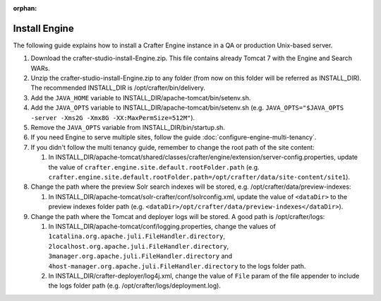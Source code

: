 :orphan:

.. not valid for 3.0 anymore

.. index:: Installation; Crafter Engine

.. _install-engine:

==============
Install Engine
==============

The following guide explains how to install a Crafter Engine instance in a QA or production Unix-based server.

#.  Download the crafter-studio-install-Engine.zip. This file contains already Tomcat 7 with the Engine and Search WARs.
#.  Unzip the crafter-studio-install-Engine.zip to any folder (from now on this folder will be referred as
    INSTALL_DIR). The recommended INSTALL_DIR is /opt/crafter/bin/delivery.
#.  Add the ``JAVA_HOME`` variable to INSTALL_DIR/apache-tomcat/bin/setenv.sh.
#.  Add the ``JAVA_OPTS`` variable to INSTALL_DIR/apache-tomcat/bin/setenv.sh (e.g. ``JAVA_OPTS="$JAVA_OPTS -server
    -Xms2G -Xmx8G -XX:MaxPermSize=512M"``).
#.  Remove the ``JAVA_OPTS`` variable from INSTALL_DIR/bin/startup.sh.
#.  If you need Engine to serve multiple sites, follow the guide :doc:`configure-engine-multi-tenancy`.
#.  If you didn't follow the multi tenancy guide, remember to change the root path of the site content:

    #.  In INSTALL_DIR/apache-tomcat/shared/classes/crafter/engine/extension/server-config.properties, update the value
        of ``crafter.engine.site.default.rootFolder.path``
        (e.g. ``crafter.engine.site.default.rootFolder.path=/opt/crafter/data/site-content/site1``).

#.  Change the path where the preview Solr search indexes will be stored, e.g. /opt/crafter/data/preview-indexes:

    #.  In INSTALL_DIR/apache-tomcat/solr-crafter/conf/solrconfig.xml, update the value of ``<dataDir>`` to the
        preview indexes folder path (e.g. ``<dataDir>/opt/crafter/data/preview-indexes</dataDir>``).

#.  Change the path where the Tomcat and deployer logs will be stored. A good path is /opt/crafter/logs:

    #.  In INSTALL_DIR/apache-tomcat/conf/logging.properties, change the values of
        ``1catalina.org.apache.juli.FileHandler.directory``, ``2localhost.org.apache.juli.FileHandler.directory``,
        ``3manager.org.apache.juli.FileHandler.directory`` and ``4host-manager.org.apache.juli.FileHandler.directory``
        to the logs folder path.
    #.  In INSTALL_DIR/crafter-deployer/log4j.xml, change the value of ``File`` param of the file appender to include
        the logs folder path (e.g. /opt/crafter/logs/deployment.log).
